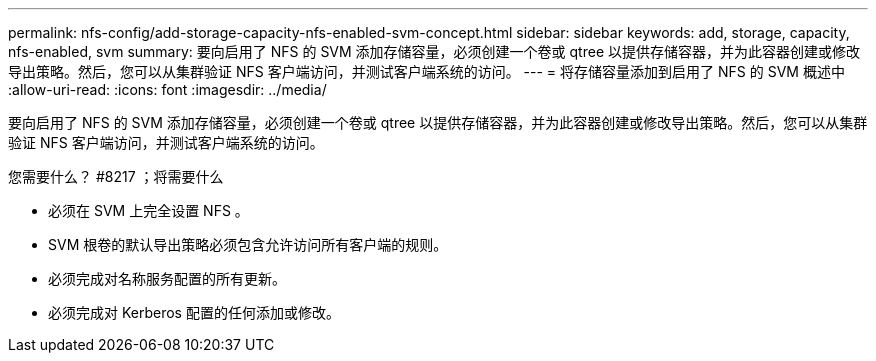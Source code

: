 ---
permalink: nfs-config/add-storage-capacity-nfs-enabled-svm-concept.html 
sidebar: sidebar 
keywords: add, storage, capacity, nfs-enabled, svm 
summary: 要向启用了 NFS 的 SVM 添加存储容量，必须创建一个卷或 qtree 以提供存储容器，并为此容器创建或修改导出策略。然后，您可以从集群验证 NFS 客户端访问，并测试客户端系统的访问。 
---
= 将存储容量添加到启用了 NFS 的 SVM 概述中
:allow-uri-read: 
:icons: font
:imagesdir: ../media/


[role="lead"]
要向启用了 NFS 的 SVM 添加存储容量，必须创建一个卷或 qtree 以提供存储容器，并为此容器创建或修改导出策略。然后，您可以从集群验证 NFS 客户端访问，并测试客户端系统的访问。

.您需要什么？ #8217 ；将需要什么
* 必须在 SVM 上完全设置 NFS 。
* SVM 根卷的默认导出策略必须包含允许访问所有客户端的规则。
* 必须完成对名称服务配置的所有更新。
* 必须完成对 Kerberos 配置的任何添加或修改。

